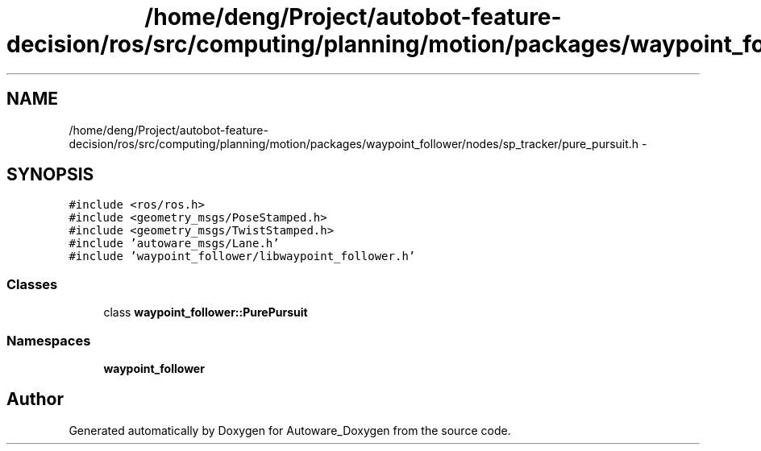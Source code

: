 .TH "/home/deng/Project/autobot-feature-decision/ros/src/computing/planning/motion/packages/waypoint_follower/nodes/sp_tracker/pure_pursuit.h" 3 "Fri May 22 2020" "Autoware_Doxygen" \" -*- nroff -*-
.ad l
.nh
.SH NAME
/home/deng/Project/autobot-feature-decision/ros/src/computing/planning/motion/packages/waypoint_follower/nodes/sp_tracker/pure_pursuit.h \- 
.SH SYNOPSIS
.br
.PP
\fC#include <ros/ros\&.h>\fP
.br
\fC#include <geometry_msgs/PoseStamped\&.h>\fP
.br
\fC#include <geometry_msgs/TwistStamped\&.h>\fP
.br
\fC#include 'autoware_msgs/Lane\&.h'\fP
.br
\fC#include 'waypoint_follower/libwaypoint_follower\&.h'\fP
.br

.SS "Classes"

.in +1c
.ti -1c
.RI "class \fBwaypoint_follower::PurePursuit\fP"
.br
.in -1c
.SS "Namespaces"

.in +1c
.ti -1c
.RI " \fBwaypoint_follower\fP"
.br
.in -1c
.SH "Author"
.PP 
Generated automatically by Doxygen for Autoware_Doxygen from the source code\&.
